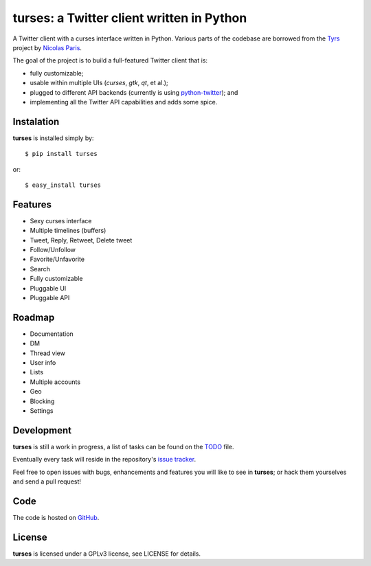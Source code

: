 turses: a Twitter client written in Python
==========================================

A Twitter client with a curses interface written in Python. Various parts of the codebase 
are borrowed from the `Tyrs`_ project by `Nicolas Paris`_.

.. _`Tyrs`: http://tyrs.nicosphere.net
.. _`Nicolas Paris`: http://github.com/Nic0

The goal of the project is to build a full-featured Twitter client that is:

- fully  customizable;
- usable within multiple UIs (*curses*, *gtk*, *qt*, et al.);
- plugged to different API backends (currently is using `python-twitter`_); and 
- implementing all the Twitter API capabilities and adds some spice.

.. _`python-twitter`: http://code.google.com/p/python-twitter/

Instalation
-----------

**turses** is installed simply by:  ::

    $ pip install turses

or:  ::

    $ easy_install turses

Features
--------

- Sexy curses interface
- Multiple timelines (buffers)
- Tweet, Reply, Retweet, Delete tweet
- Follow/Unfollow
- Favorite/Unfavorite
- Search
- Fully customizable
- Pluggable UI
- Pluggable API

Roadmap
-------

- Documentation
- DM
- Thread view
- User info
- Lists
- Multiple accounts
- Geo
- Blocking
- Settings

Development
-----------

**turses** is still a work in progress, a list of tasks can be found on 
the `TODO`_ file. 

.. _`TODO`: http://github.com/alejandrogomez/turses/blob/master/TODO.rst

Eventually every task will reside in the repository's `issue tracker`_. 

.. _`issue tracker`: http://github.com/alejandrogomez/turses/issues

Feel free to open issues with bugs, enhancements and features you will like
to see in **turses**; or hack them yourselves and send a pull request!

Code
----

The code is hosted on `GitHub`_.

.. _`GitHub`: http://github.com/alejandrogomez/turses

License
-------

**turses** is licensed under a GPLv3 license, see LICENSE for details.
